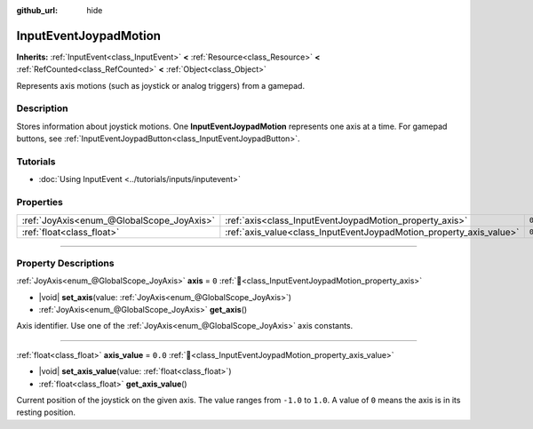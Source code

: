:github_url: hide

.. meta::
	:keywords: gamepad, controller

.. DO NOT EDIT THIS FILE!!!
.. Generated automatically from Godot engine sources.
.. Generator: https://github.com/blazium-engine/blazium/tree/4.3/doc/tools/make_rst.py.
.. XML source: https://github.com/blazium-engine/blazium/tree/4.3/doc/classes/InputEventJoypadMotion.xml.

.. _class_InputEventJoypadMotion:

InputEventJoypadMotion
======================

**Inherits:** :ref:`InputEvent<class_InputEvent>` **<** :ref:`Resource<class_Resource>` **<** :ref:`RefCounted<class_RefCounted>` **<** :ref:`Object<class_Object>`

Represents axis motions (such as joystick or analog triggers) from a gamepad.

.. rst-class:: classref-introduction-group

Description
-----------

Stores information about joystick motions. One **InputEventJoypadMotion** represents one axis at a time. For gamepad buttons, see :ref:`InputEventJoypadButton<class_InputEventJoypadButton>`.

.. rst-class:: classref-introduction-group

Tutorials
---------

- :doc:`Using InputEvent <../tutorials/inputs/inputevent>`

.. rst-class:: classref-reftable-group

Properties
----------

.. table::
   :widths: auto

   +-------------------------------------------+---------------------------------------------------------------------+---------+
   | :ref:`JoyAxis<enum_@GlobalScope_JoyAxis>` | :ref:`axis<class_InputEventJoypadMotion_property_axis>`             | ``0``   |
   +-------------------------------------------+---------------------------------------------------------------------+---------+
   | :ref:`float<class_float>`                 | :ref:`axis_value<class_InputEventJoypadMotion_property_axis_value>` | ``0.0`` |
   +-------------------------------------------+---------------------------------------------------------------------+---------+

.. rst-class:: classref-section-separator

----

.. rst-class:: classref-descriptions-group

Property Descriptions
---------------------

.. _class_InputEventJoypadMotion_property_axis:

.. rst-class:: classref-property

:ref:`JoyAxis<enum_@GlobalScope_JoyAxis>` **axis** = ``0`` :ref:`🔗<class_InputEventJoypadMotion_property_axis>`

.. rst-class:: classref-property-setget

- |void| **set_axis**\ (\ value\: :ref:`JoyAxis<enum_@GlobalScope_JoyAxis>`\ )
- :ref:`JoyAxis<enum_@GlobalScope_JoyAxis>` **get_axis**\ (\ )

Axis identifier. Use one of the :ref:`JoyAxis<enum_@GlobalScope_JoyAxis>` axis constants.

.. rst-class:: classref-item-separator

----

.. _class_InputEventJoypadMotion_property_axis_value:

.. rst-class:: classref-property

:ref:`float<class_float>` **axis_value** = ``0.0`` :ref:`🔗<class_InputEventJoypadMotion_property_axis_value>`

.. rst-class:: classref-property-setget

- |void| **set_axis_value**\ (\ value\: :ref:`float<class_float>`\ )
- :ref:`float<class_float>` **get_axis_value**\ (\ )

Current position of the joystick on the given axis. The value ranges from ``-1.0`` to ``1.0``. A value of ``0`` means the axis is in its resting position.

.. |virtual| replace:: :abbr:`virtual (This method should typically be overridden by the user to have any effect.)`
.. |const| replace:: :abbr:`const (This method has no side effects. It doesn't modify any of the instance's member variables.)`
.. |vararg| replace:: :abbr:`vararg (This method accepts any number of arguments after the ones described here.)`
.. |constructor| replace:: :abbr:`constructor (This method is used to construct a type.)`
.. |static| replace:: :abbr:`static (This method doesn't need an instance to be called, so it can be called directly using the class name.)`
.. |operator| replace:: :abbr:`operator (This method describes a valid operator to use with this type as left-hand operand.)`
.. |bitfield| replace:: :abbr:`BitField (This value is an integer composed as a bitmask of the following flags.)`
.. |void| replace:: :abbr:`void (No return value.)`
